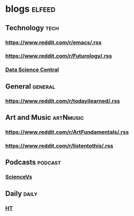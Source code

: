 * blogs                                                        :elfeed:
** Technology                                                       :tech:
*** https://www.reddit.com/r/emacs/.rss
*** https://www.reddit.com/r/Futurology/.rss
*** [[http://feeds.feedburner.com/FeaturedBlogPosts-DataScienceCentral?format=xml][Data Science Central]]

** General                                                         :general:
*** https://www.reddit.com/r/todayilearned/.rss
** Art and Music                                             :artNmusic:
*** https://www.reddit.com/r/ArtFundamentals/.rss           
*** https://www.reddit.com/r/listentothis/.rss
** Podcasts                                                        :podcast:
*** [[https://feeds.megaphone.fm/sciencevs][ScienceVs]]
** Daily                                                             :daily:
*** [[https://www.hindustantimes.com/rss/topnews/rssfeed.xml][HT]]

